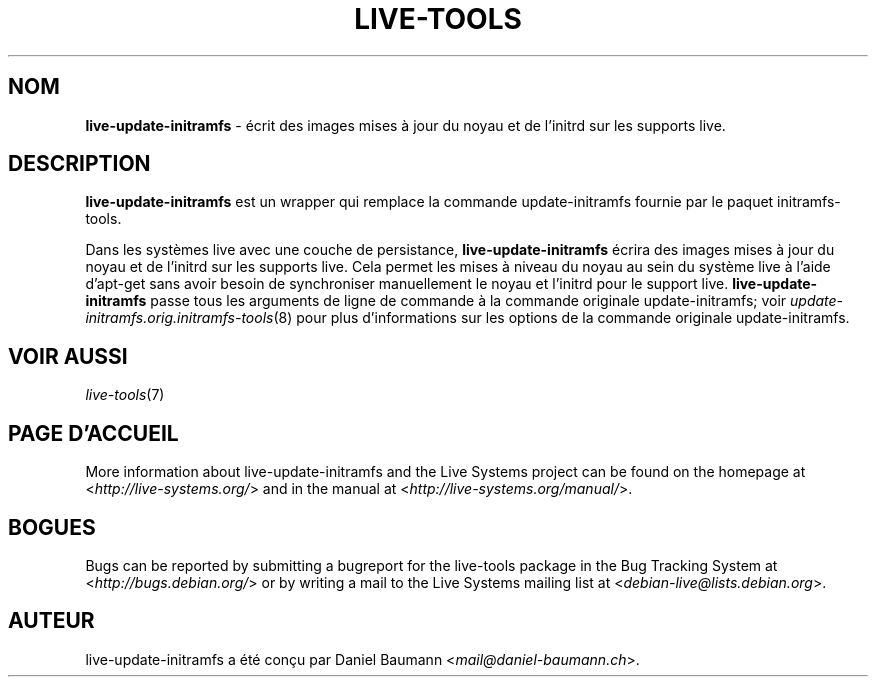.\" live-tools(7) - System Support Scripts
.\" Copyright (C) 2006-2013 Daniel Baumann <mail@daniel-baumann.ch>
.\"
.\" This program comes with ABSOLUTELY NO WARRANTY; for details see COPYING.
.\" This is free software, and you are welcome to redistribute it
.\" under certain conditions; see COPYING for details.
.\"
.\"
.\"*******************************************************************
.\"
.\" This file was generated with po4a. Translate the source file.
.\"
.\"*******************************************************************
.TH LIVE\-TOOLS 8 01.04.2013 4.0~a12\-1 "Live Systems Project"

.SH NOM
\fBlive\-update\-initramfs\fP \- écrit ​​des images mises à jour du noyau et de
l'initrd sur les supports live.

.SH DESCRIPTION
\fBlive\-update\-initramfs\fP est un wrapper qui remplace la commande
update\-initramfs fournie par le paquet initramfs\-tools.
.PP
Dans les systèmes live avec une couche de persistance,
\fBlive\-update\-initramfs\fP écrira des images mises à jour du noyau et de
l'initrd sur les supports live. Cela permet les mises à niveau du noyau au
sein du système live à l'aide d'apt\-get sans avoir besoin de synchroniser
manuellement le noyau et l'initrd pour le support
live. \fBlive\-update\-initramfs\fP passe tous les arguments de ligne de commande
à la commande originale update\-initramfs; voir
\fIupdate\-initramfs.orig.initramfs\-tools\fP(8) pour plus d'informations sur les
options de la commande originale update\-initramfs.

.SH "VOIR AUSSI"
\fIlive\-tools\fP(7)

.SH "PAGE D'ACCUEIL"
More information about live\-update\-initramfs and the Live Systems project
can be found on the homepage at <\fIhttp://live\-systems.org/\fP> and in
the manual at <\fIhttp://live\-systems.org/manual/\fP>.

.SH BOGUES
Bugs can be reported by submitting a bugreport for the live\-tools package in
the Bug Tracking System at <\fIhttp://bugs.debian.org/\fP> or by
writing a mail to the Live Systems mailing list at
<\fIdebian\-live@lists.debian.org\fP>.

.SH AUTEUR
live\-update\-initramfs a été conçu par Daniel Baumann
<\fImail@daniel\-baumann.ch\fP>.

